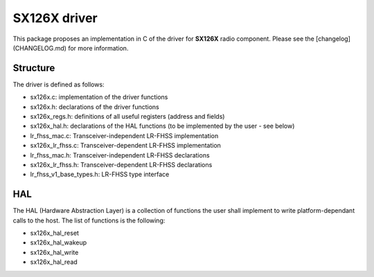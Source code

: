 SX126X driver
=============

This package proposes an implementation in C of the driver for **SX126X** radio component.
Please see the [changelog](CHANGELOG.md) for more information.

Structure
---------

The driver is defined as follows:

- sx126x.c: implementation of the driver functions
- sx126x.h: declarations of the driver functions
- sx126x_regs.h: definitions of all useful registers (address and fields)
- sx126x_hal.h: declarations of the HAL functions (to be implemented by the user - see below)
- lr_fhss_mac.c: Transceiver-independent LR-FHSS implementation
- sx126x_lr_fhss.c: Transceiver-dependent LR-FHSS implementation
- lr_fhss_mac.h: Transceiver-independent LR-FHSS declarations
- sx126x_lr_fhss.h: Transceiver-dependent LR-FHSS declarations
- lr_fhss_v1_base_types.h: LR-FHSS type interface

HAL
---

The HAL (Hardware Abstraction Layer) is a collection of functions the user shall implement to write platform-dependant calls to the host. The list of functions is the following:

- sx126x_hal_reset
- sx126x_hal_wakeup
- sx126x_hal_write
- sx126x_hal_read
